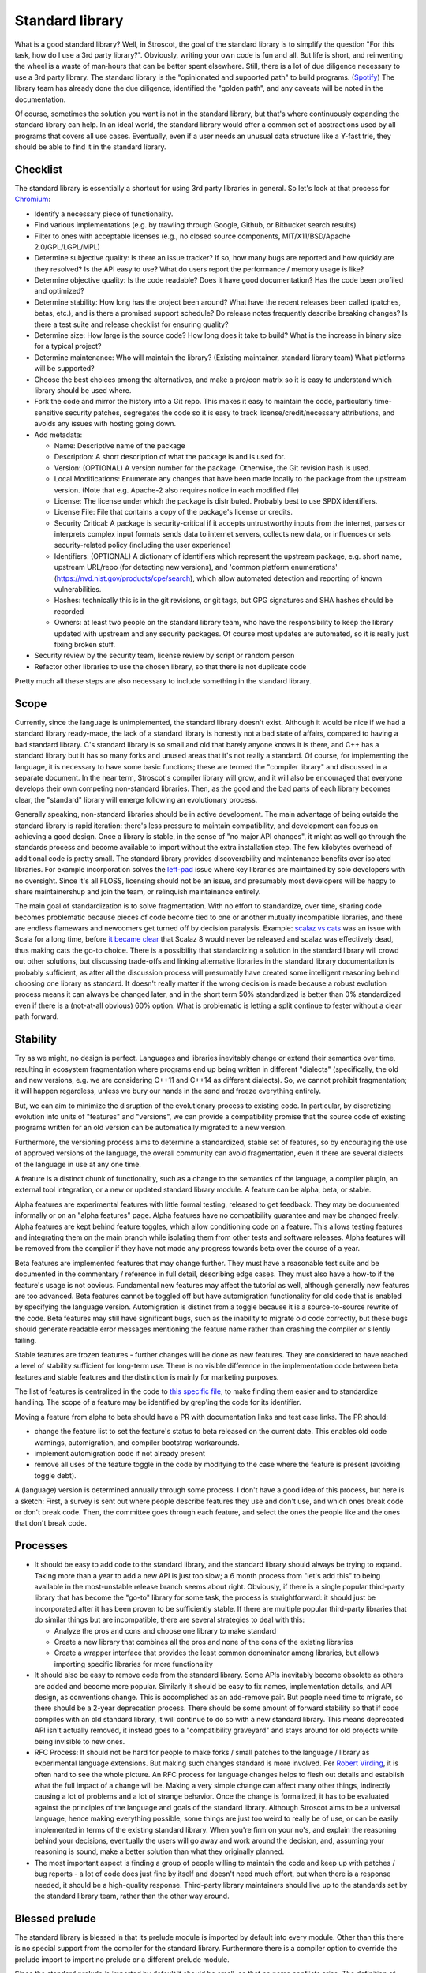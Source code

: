 Standard library
################

What is a good standard library? Well, in Stroscot, the goal of the standard library is to simplify the question "For this task, how do I use a 3rd party library?". Obviously, writing your own code is fun and all. But life is short, and reinventing the wheel is a waste of man‑hours that can be better spent elsewhere.
Still, there is a lot of due diligence necessary to use a 3rd party library. The standard library is the "opinionated and supported path" to build programs. (`Spotify <https://engineering.atspotify.com/2020/08/how-we-use-golden-paths-to-solve-fragmentation-in-our-software-ecosystem/>`__) The library team has already done the due diligence, identified the "golden path", and any caveats will be noted in the documentation.

Of course, sometimes the solution you want is not in the standard library, but that's where continuously expanding the standard library can help. In an ideal world, the standard library would offer a common set of abstractions used by all programs that covers all use cases. Eventually, even if a user needs an unusual data structure like a Y-fast trie, they should be able to find it in the standard library.

Checklist
=========

The standard library is essentially a shortcut for using 3rd party libraries in general. So let's look at that process for `Chromium <https://chromium.googlesource.com/chromium/src/+/main/docs/adding_to_third_party.md>`__:

* Identify a necessary piece of functionality.
* Find various implementations (e.g. by trawling through Google, Github, or Bitbucket search results)
* Filter to ones with acceptable licenses (e.g., no closed source components, MIT/X11/BSD/Apache 2.0/GPL/LGPL/MPL)
* Determine subjective quality: Is there an issue tracker? If so, how many bugs are reported and how quickly are they resolved? Is the API easy to use? What do users report the performance / memory usage is like?
* Determine objective quality: Is the code readable? Does it have good documentation?  Has the code been profiled and optimized?
* Determine stability: How long has the project been around? What have the recent releases been called (patches, betas, etc.), and is there a promised support schedule? Do release notes frequently describe breaking changes? Is there a test suite and release checklist for ensuring quality?
* Determine size: How large is the source code? How long does it take to build? What is the increase in binary size for a typical project?
* Determine maintenance: Who will maintain the library? (Existing maintainer, standard library team) What platforms will be supported?
* Choose the best choices among the alternatives, and make a pro/con matrix so it is easy to understand which library should be used where.
* Fork the code and mirror the history into a Git repo. This makes it easy to maintain the code, particularly time-sensitive security patches, segregates the code so it is easy to track license/credit/necessary attributions, and avoids any issues with hosting going down.
* Add metadata:

  * Name: Descriptive name of the package
  * Description: A short description of what the package is and is used for.
  * Version: (OPTIONAL) A version number for the package. Otherwise, the Git revision hash is used.
  * Local Modifications: Enumerate any changes that have been made locally to the package from the upstream version. (Note that e.g. Apache-2 also requires notice in each modified file)
  * License: The license under which the package is distributed. Probably best to use SPDX identifiers.
  * License File: File that contains a copy of the package's license or credits.
  * Security Critical: A package is security-critical if it accepts untrustworthy inputs from the internet, parses or interprets complex input formats sends data to internet servers, collects new data, or influences or sets security-related policy (including the user experience)
  * Identifiers: (OPTIONAL) A dictionary of identifiers which represent the upstream package, e.g. short name, upstream URL/repo (for detecting new versions), and 'common platform enumerations' (https://nvd.nist.gov/products/cpe/search), which allow automated detection and reporting of known vulnerabilities.
  * Hashes: technically this is in the git revisions, or git tags, but GPG signatures and SHA hashes should be recorded
  * Owners: at least two people on the standard library team, who have the responsibility to keep the library updated with upstream and any security packages. Of course most updates are automated, so it is really just fixing broken stuff.

* Security review by the security team, license review by script or random person
* Refactor other libraries to use the chosen library, so that there is not duplicate code

Pretty much all these steps are also necessary to include something in the standard library.

Scope
=====

Currently, since the language is unimplemented, the standard library doesn't exist. Although it would be nice if we had a standard library ready-made, the lack of a standard library is honestly not a bad state of affairs, compared to having a bad standard library. C's standard library is so small and old that barely anyone knows it is there, and C++ has a standard library but it has so many forks and unused areas that it's not really a standard. Of course, for implementing the language, it is necessary to have some basic functions; these are termed the "compiler library" and discussed in a separate document. In the near term, Stroscot's compiler library will grow, and it will also be encouraged that everyone develops their own competing non-standard libraries. Then, as the good and the bad parts of each library becomes clear, the "standard" library will emerge following an evolutionary process.

Generally speaking, non-standard libraries should be in active development. The main advantage of being outside the standard library is rapid iteration: there's less pressure to maintain compatibility, and development can focus on achieving a good design. Once a library is stable, in the sense of "no major API changes", it might as well go through the standards process and become available to import without the extra installation step. The few kilobytes overhead of additional code is pretty small. The standard library provides discoverability and maintenance benefits over isolated libraries. For example incorporation solves the `left-pad <https://qz.com/646467/how-one-programmer-broke-the-internet-by-deleting-a-tiny-piece-of-code/>`__ issue where key libraries are maintained by solo developers with no oversight. Since it's all FLOSS, licensing should not be an issue, and presumably most developers will be happy to share maintainershup and join the team, or relinquish maintainance entirely.

The main goal of standardization is to solve fragmentation. With no effort to standardize, over time, sharing code becomes problematic because pieces of code become tied to one or another mutually incompatible libraries, and there are endless flamewars and newcomers get turned off by decision paralysis. Example: `scalaz vs cats <https://github.com/fosskers/scalaz-and-cats>`__ was an issue with Scala for a long time, before `it became clear <https://www.reddit.com/r/scala/comments/afor0h/scalaz_8_timeline/>`__ that Scalaz 8 would never be released and scalaz was effectively dead, thus making cats the go-to choice. There is a possibility that standardizing a solution in the standard library will crowd out other solutions, but discussing trade-offs and linking alternative libraries in the standard library documentation is probably sufficient, as after all the discussion process will presumably have created some intelligent reasoning behind choosing one library as standard. It doesn't really matter if the wrong decision is made because a robust evolution process means it can always be changed later, and in the short term 50% standardized is better than 0% standardized even if there is a (not-at-all obvious) 60% option. What is problematic is letting a split continue to fester without a clear path forward.

Stability
=========

Try as we might, no design is perfect. Languages and libraries inevitably change or extend their semantics over time, resulting in ecosystem fragmentation where programs end up being written in different "dialects" (specifically, the old and new versions, e.g. we are considering C++11 and C++14 as different dialects). So, we cannot prohibit fragmentation; it will happen regardless, unless we bury our hands in the sand and freeze everything entirely.

But, we can aim to minimize the disruption of the evolutionary process to existing code. In particular, by discretizing evolution into units of "features" and "versions", we can provide a compatibility promise that the source code of existing programs written for an old version can be automatically migrated to a new version.

Furthermore, the versioning process aims to determine a standardized, stable set of features, so by encouraging the use of approved versions of the language, the overall community can avoid fragmentation, even if there are several dialects of the language in use at any one time.

A feature is a distinct chunk of functionality, such as a change to the semantics of the language, a compiler plugin, an external tool integration, or a new or updated standard library module. A feature can be alpha, beta, or stable.

Alpha features are experimental features with little formal testing, released to get feedback. They may be documented informally or on an "alpha features" page. Alpha features have no compatibility guarantee and may be changed freely. Alpha features are kept behind feature toggles, which allow conditioning code on a feature. This allows testing features and integrating them on the main branch while isolating them from other tests and software releases. Alpha features will be removed from the compiler if they have not made any progress towards beta over the course of a year.

Beta features are implemented features that may change further. They must have a reasonable test suite and be documented in the commentary / reference in full detail, describing edge cases. They must also have a how-to if the feature's usage is not obvious. Fundamental new features may affect the tutorial as well, although generally new features are too advanced. Beta features cannot be toggled off but have automigration functionality for old code that is enabled by specifying the language version. Automigration is distinct from a toggle because it is a source-to-source rewrite of the code. Beta features may still have significant bugs, such as the inability to migrate old code correctly, but these bugs should generate readable error messages mentioning the feature name rather than crashing the compiler or silently failing.

Stable features are frozen features - further changes will be done as new features. They are considered to have reached a level of stability sufficient for long-term use. There is no visible difference in the implementation code between beta features and stable features and the distinction is mainly for marketing purposes.

The list of features is centralized in the code to `this specific file <https://github.com/Mathnerd314/stroscot/blob/master/src/features.txt>`__, to make finding them easier and to standardize handling. The scope of a feature may be identified by grep'ing the code for its identifier.

Moving a feature from alpha to beta should have a PR with documentation links and test case links. The PR should:

* change the feature list to set the feature's status to beta released on the current date. This enables old code warnings, automigration, and compiler bootstrap workarounds.
* implement automigration code if not already present
* remove all uses of the feature toggle in the code by modifying to the case where the feature is present (avoiding toggle debt).

A (language) version is determined annually through some process. I don't have a good idea of this process, but here is a sketch: First, a survey is sent out where people describe features they use and don't use, and which ones break code or don't break code. Then, the committee goes through each feature, and select the ones the people like and the ones that don't break code.

Processes
=========

* It should be easy to add code to the standard library, and the standard library should always be trying to expand. Taking more than a year to add a new API is just too slow; a 6 month process from "let's add this" to being available in the most-unstable release branch seems about right. Obviously, if there is a single popular third-party library that has become the "go-to" library for some task, the process is straightforward: it should just be incorporated after it has been proven to be sufficiently stable. If there are multiple popular third-party libraries that do similar things but are incompatible, there are several strategies to deal with this:

  * Analyze the pros and cons and choose one library to make standard
  * Create a new library that combines all the pros and none of the cons of the existing libraries
  * Create a wrapper interface that provides the least common denominator among libraries, but allows importing specific libraries for more functionality

* It should also be easy to remove code from the standard library. Some APIs inevitably become obsolete as others are added and become more popular. Similarly it should be easy to fix names, implementation details, and API design, as conventions change. This is accomplished as an add-remove pair. But people need time to migrate, so there should be a 2-year deprecation process. There should be some amount of forward stability so that if code compiles with an old standard library, it will continue to do so with a new standard library. This means deprecated API isn't actually removed, it instead goes to a "compatibility graveyard" and stays around for old projects while being invisible to new ones.
* RFC Process: It should not be hard for people to make forks / small patches to the language / library as experimental language extensions. But making such changes standard is more involved. Per `Robert Virding <https://youtu.be/f3rP3JRq7Mw?t=102>`__, it is often hard to see the whole picture. An RFC process for language changes helps to flesh out details and establish what the full impact of a change will be. Making a very simple change can affect many other things, indirectly causing a lot of problems and a lot of strange behavior. Once the change is formalized, it has to be evaluated against the principles of the language and goals of the standard library. Although Stroscot aims to be a universal language, hence making everything possible, some things are just too weird to really be of use, or can be easily implemented in terms of the existing standard library. When you're firm on your no's, and explain the reasoning behind your decisions, eventually the users will go away and work around the decision, and, assuming your reasoning is sound, make a better solution than what they originally planned.
* The most important aspect is finding a group of people willing to maintain the code and keep up with patches / bug reports - a lot of code does just fine by itself and doesn't need much effort, but when there is a response needed, it should be a high-quality response. Third-party library maintainers should live up to the standards set by the standard library team, rather than the other way around.

Blessed prelude
===============

The standard library is blessed in that its prelude module is imported by default into every module. Other than this there is no special support from the compiler for the standard library. Furthermore there is a compiler option to override the prelude import to import no prelude or a different prelude module.

Since the standard prelude is imported by default it should be small, so that no name conflicts arise. The definition of small varies but we'll just take the community consensus. A truly minimal prelude would just have the import statement, which would also have some advantages.

Security
========

The first defense is security through obscurity - who is going to check the library for issues besides the maintainers? But of course, the more popular the library is, the more attention must be paid to security, and the standard library is probably the most popular of all. But, code is generally not vulnerable if it uses the library the intended way. Also, most security issues are due to unsafe semantics, such as unchecked memory access or manipulation of raw strings instead of structured data, which can be addressed through good language and library design. Still, it is worth having a security review for each new library, and a bounty program once sufficient funding is available. It seems from examining bounties that most standard library bugs are actually not too valuable, around $500.
